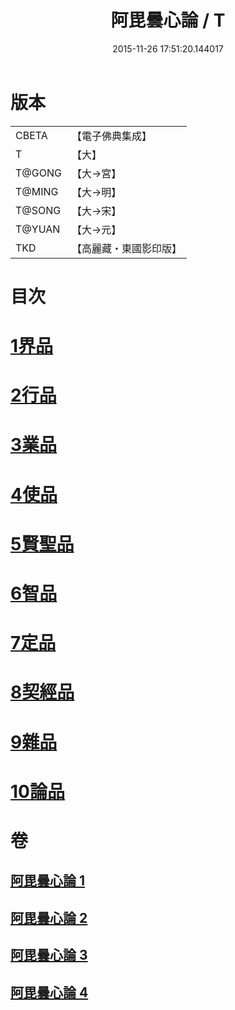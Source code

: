 #+TITLE: 阿毘曇心論 / T
#+DATE: 2015-11-26 17:51:20.144017
* 版本
 |     CBETA|【電子佛典集成】|
 |         T|【大】     |
 |    T@GONG|【大→宮】   |
 |    T@MING|【大→明】   |
 |    T@SONG|【大→宋】   |
 |    T@YUAN|【大→元】   |
 |       TKD|【高麗藏・東國影印版】|

* 目次
* [[file:KR6l0015_001.txt::001-0809a8][1界品]]
* [[file:KR6l0015_001.txt::0810b16][2行品]]
* [[file:KR6l0015_001.txt::0812b14][3業品]]
* [[file:KR6l0015_002.txt::002-0815b14][4使品]]
* [[file:KR6l0015_002.txt::0818a10][5賢聖品]]
* [[file:KR6l0015_003.txt::003-0820b22][6智品]]
* [[file:KR6l0015_003.txt::0823a27][7定品]]
* [[file:KR6l0015_004.txt::004-0826b10][8契經品]]
* [[file:KR6l0015_004.txt::0830b27][9雜品]]
* [[file:KR6l0015_004.txt::0833a2][10論品]]
* 卷
** [[file:KR6l0015_001.txt][阿毘曇心論 1]]
** [[file:KR6l0015_002.txt][阿毘曇心論 2]]
** [[file:KR6l0015_003.txt][阿毘曇心論 3]]
** [[file:KR6l0015_004.txt][阿毘曇心論 4]]
